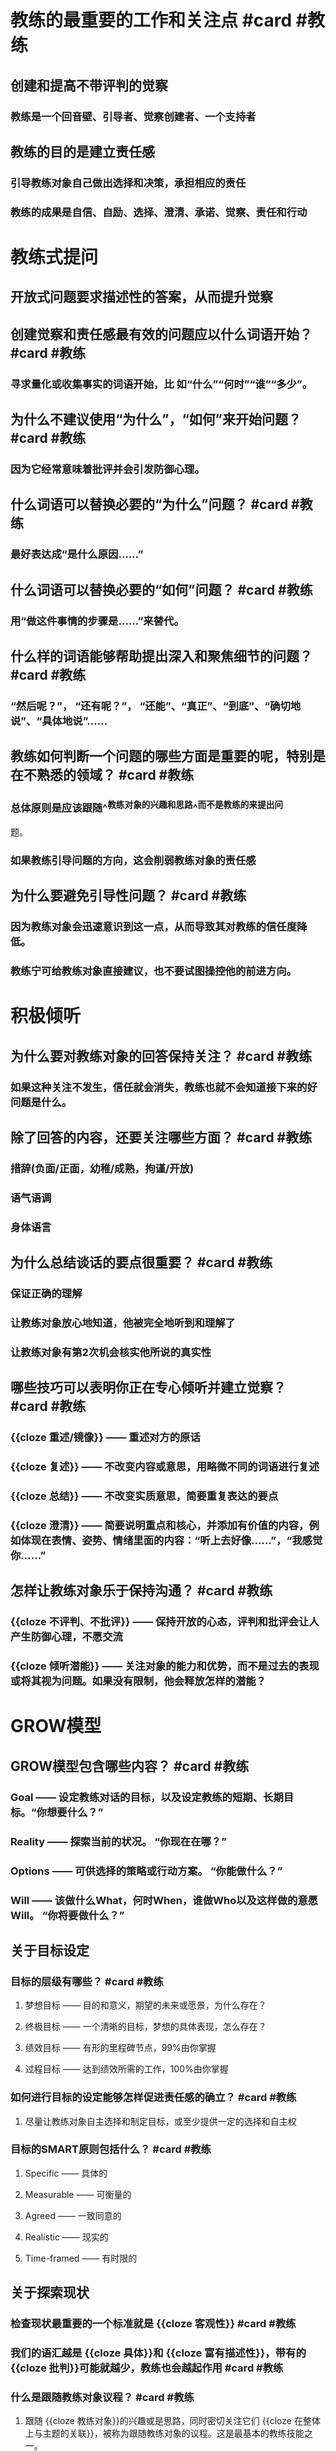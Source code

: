 * 教练的最重要的工作和关注点 #card #教练
:PROPERTIES:
:card-last-interval: 6
:card-repeats: 3
:card-ease-factor: 2.7
:card-next-schedule: 2022-09-19T00:47:57.521Z
:card-last-reviewed: 2022-09-13T00:47:57.522Z
:card-last-score: 5
:END:
** 创建和提高不带评判的觉察
*** 教练是一个回音壁、引导者、觉察创建者、一个支持者
** 教练的目的是建立责任感
*** 引导教练对象自己做出选择和决策，承担相应的责任
*** 教练的成果是自信、自励、选择、澄清、承诺、觉察、责任和行动
* 教练式提问
** 开放式问题要求描述性的答案，从而提升觉察
** 创建觉察和责任感最有效的问题应以什么词语开始？ #card #教练
:PROPERTIES:
:card-last-interval: 6
:card-repeats: 3
:card-ease-factor: 2.7
:card-next-schedule: 2022-09-19T00:48:18.233Z
:card-last-reviewed: 2022-09-13T00:48:18.233Z
:card-last-score: 5
:END:
*** 寻求量化或收集事实的词语开始，比 如“什么”“何时”“谁”“多少”。
** 为什么不建议使用“为什么”，“如何”来开始问题？ #card #教练
:PROPERTIES:
:card-last-interval: 3.28
:card-repeats: 2
:card-ease-factor: 2.7
:card-next-schedule: 2022-09-15T07:17:11.032Z
:card-last-reviewed: 2022-09-12T01:17:11.032Z
:card-last-score: 5
:END:
*** 因为它经常意味着批评并会引发防御心理。
** 什么词语可以替换必要的“为什么”问题？ #card #教练
:PROPERTIES:
:card-last-interval: 3.28
:card-repeats: 2
:card-ease-factor: 2.7
:card-next-schedule: 2022-09-15T07:16:59.596Z
:card-last-reviewed: 2022-09-12T01:16:59.596Z
:card-last-score: 5
:END:
*** 最好表达成“是什么原因......”
** 什么词语可以替换必要的“如何”问题？ #card #教练
:PROPERTIES:
:card-last-interval: 3.28
:card-repeats: 2
:card-ease-factor: 2.7
:card-next-schedule: 2022-09-15T07:16:50.298Z
:card-last-reviewed: 2022-09-12T01:16:50.298Z
:card-last-score: 5
:END:
*** 用“做这件事情的步骤是......”来替代。
** 什么样的词语能够帮助提出深入和聚焦细节的问题？ #card #教练
:PROPERTIES:
:card-last-interval: -1
:card-repeats: 1
:card-ease-factor: 2.6
:card-next-schedule: 2022-09-14T16:00:00.000Z
:card-last-reviewed: 2022-09-14T00:14:56.696Z
:card-last-score: 1
:END:
*** “然后呢？”， “还有呢？”， “还能”、“真正”、“到底”、“确切地说”、“具体地说”……
** 教练如何判断一个问题的哪些方面是重要的呢，特别是在不熟悉的领域？ #card #教练
:PROPERTIES:
:card-last-score: 3
:card-repeats: 2
:card-next-schedule: 2022-09-14T21:57:17.998Z
:card-last-interval: 3.86
:card-ease-factor: 2.36
:card-last-reviewed: 2022-09-11T01:57:17.998Z
:END:
*** 总体原则是应该跟随^^教练对象的兴趣和思路^^而不是教练的来提出问
题。
*** 如果教练引导问题的方向，这会削弱教练对象的责任感
** 为什么要避免引导性问题？ #card #教练
:PROPERTIES:
:card-last-interval: 4
:card-repeats: 2
:card-ease-factor: 2.46
:card-next-schedule: 2022-09-16T01:10:37.926Z
:card-last-reviewed: 2022-09-12T01:10:37.926Z
:card-last-score: 5
:END:
*** 因为教练对象会迅速意识到这一点，从而导致其对教练的信任度降低。
*** 教练宁可给教练对象直接建议，也不要试图操控他的前进方向。
* 积极倾听
** 为什么要对教练对象的回答保持关注？ #card #教练
:PROPERTIES:
:card-last-interval: 4
:card-repeats: 2
:card-ease-factor: 2.46
:card-next-schedule: 2022-09-16T01:10:05.968Z
:card-last-reviewed: 2022-09-12T01:10:05.969Z
:card-last-score: 5
:END:
*** 如果这种关注不发生，信任就会消失，教练也就不会知道接下来的好问题是什么。
** 除了回答的内容，还要关注哪些方面？ #card #教练
:PROPERTIES:
:card-last-interval: 4
:card-repeats: 2
:card-ease-factor: 2.46
:card-next-schedule: 2022-09-16T01:10:16.136Z
:card-last-reviewed: 2022-09-12T01:10:16.136Z
:card-last-score: 5
:END:
*** 措辞(负面/正面，幼稚/成熟，拘谨/开放)
*** 语气语调
*** 身体语言
** 为什么总结谈话的要点很重要？ #card #教练
:PROPERTIES:
:card-last-interval: -1
:card-repeats: 1
:card-ease-factor: 2.6
:card-next-schedule: 2022-09-14T16:00:00.000Z
:card-last-reviewed: 2022-09-14T00:17:22.218Z
:card-last-score: 1
:END:
*** 保证正确的理解
*** 让教练对象放心地知道，他被完全地听到和理解了
*** 让教练对象有第2次机会核实他所说的真实性
** 哪些技巧可以表明你正在专心倾听并建立觉察？ #card #教练
:PROPERTIES:
:card-last-interval: 9.77
:card-repeats: 3
:card-ease-factor: 2.46
:card-next-schedule: 2022-09-22T18:49:51.073Z
:card-last-reviewed: 2022-09-13T00:49:51.074Z
:card-last-score: 3
:END:
*** {{cloze 重述/镜像}} —— 重述对方的原话
*** {{cloze 复述}} —— 不改变内容或意思，用略微不同的词语进行复述
*** {{cloze 总结}} —— 不改变实质意思，简要重复表达的要点
*** {{cloze 澄清}} —— 简要说明重点和核心，并添加有价值的内容，例如体现在表情、姿势、情绪里面的内容：“听上去好像……”，“我感觉你……”
** 怎样让教练对象乐于保持沟通？ #card #教练
:PROPERTIES:
:card-last-interval: 3.2
:card-repeats: 2
:card-ease-factor: 2.46
:card-next-schedule: 2022-09-16T04:55:51.204Z
:card-last-reviewed: 2022-09-13T00:55:51.205Z
:card-last-score: 5
:END:
*** {{cloze 不评判、不批评}} —— 保持开放的心态，评判和批评会让人产生防御心理，不愿交流
*** {{cloze 倾听潜能}} —— 关注对象的能力和优势，而不是过去的表现或将其视为问题。如果没有限制，他会释放怎样的潜能？
* GROW模型
** GROW模型包含哪些内容？ #card #教练
:PROPERTIES:
:card-last-interval: 6
:card-repeats: 3
:card-ease-factor: 2.7
:card-next-schedule: 2022-09-19T00:48:43.826Z
:card-last-reviewed: 2022-09-13T00:48:43.827Z
:card-last-score: 5
:END:
*** Goal —— 设定教练对话的目标，以及设定教练的短期、长期目标。“你想要什么？”
*** Reality —— 探索当前的状况。 “你现在在哪？”
*** Options —— 可供选择的策略或行动方案。 “你能做什么？”
*** Will —— 该做什么What，何时When，谁做Who以及这样做的意愿Will。 “你将要做什么？”
** 关于目标设定
*** 目标的层级有哪些？ #card #教练
:PROPERTIES:
:card-last-interval: 3.2
:card-repeats: 2
:card-ease-factor: 2.46
:card-next-schedule: 2022-09-16T04:55:32.596Z
:card-last-reviewed: 2022-09-13T00:55:32.596Z
:card-last-score: 5
:END:
**** 梦想目标 —— 目的和意义，期望的未来或愿景，为什么存在？
**** 终极目标 —— 一个清晰的目标，梦想的具体表现，怎么存在？
**** 绩效目标 —— 有形的里程碑节点，99%由你掌握
**** 过程目标 —— 达到绩效所需的工作，100%由你掌握
*** 如何进行目标的设定能够怎样促进责任感的确立？ #card #教练
:PROPERTIES:
:card-last-score: 5
:card-repeats: 3
:card-next-schedule: 2022-09-20T00:16:42.751Z
:card-last-interval: 6
:card-ease-factor: 2.7
:card-last-reviewed: 2022-09-14T00:16:42.752Z
:END:
**** 尽量让教练对象自主选择和制定目标，或至少提供一定的选择和自主权
*** 目标的SMART原则包括什么？ #card #教练
:PROPERTIES:
:card-last-interval: 6
:card-repeats: 3
:card-ease-factor: 2.7
:card-next-schedule: 2022-09-19T00:53:16.043Z
:card-last-reviewed: 2022-09-13T00:53:16.043Z
:card-last-score: 5
:END:
**** Specific —— 具体的
**** Measurable —— 可衡量的
**** Agreed —— 一致同意的
**** Realistic —— 现实的
**** Time-framed —— 有时限的
** 关于探索现状
*** 检查现状最重要的一个标准就是 {{cloze 客观性}} #card #教练
:PROPERTIES:
:card-last-interval: 6
:card-repeats: 3
:card-ease-factor: 2.7
:card-next-schedule: 2022-09-19T00:48:21.674Z
:card-last-reviewed: 2022-09-13T00:48:21.674Z
:card-last-score: 5
:END:
*** 我们的语汇越是 {{cloze 具体}}和 {{cloze 富有描述性}}，带有的 {{cloze 批判}}可能就越少，教练也会越起作用  #card #教练
:PROPERTIES:
:card-last-interval: 3.28
:card-repeats: 2
:card-ease-factor: 2.7
:card-next-schedule: 2022-09-15T07:17:42.390Z
:card-last-reviewed: 2022-09-12T01:17:42.390Z
:card-last-score: 5
:END:
*** 什么是跟随教练对象议程？ #card #教练
:PROPERTIES:
:card-last-interval: 6
:card-repeats: 3
:card-ease-factor: 2.7
:card-next-schedule: 2022-09-19T00:51:14.795Z
:card-last-reviewed: 2022-09-13T00:51:14.795Z
:card-last-score: 5
:END:
**** 跟随 {{cloze 教练对象}}的兴趣或是思路，同时密切关注它们 {{cloze 在整体上与主题的关联}}，被称为跟随教练对象的议程。这是最基本的教练技能之一。
*** 探索现状问题的原则？ #card #教练
:PROPERTIES:
:card-last-interval: 3.31
:card-repeats: 2
:card-ease-factor: 2.46
:card-next-schedule: 2022-09-17T07:18:28.123Z
:card-last-reviewed: 2022-09-14T00:18:28.123Z
:card-last-score: 3
:END:
**** 对答案的要求对于迫使 {{cloze 教练对象}}思考、检查、观看、感受和参与至关重要。
**** 这些提出的问题要求有 {{cloze 高度的专注}}，才能获得高质量的细节输入。
**** 寻求的现状答案应该是 {{cloze 描述性的}}而不是 {{cloze 评判性的}}，以确保诚实和精确
**** 给予的答案必须有 {{cloze 足够的品质以及完备性}}，能提供给教练一个 {{cloze 反馈回路}}。
*** 一个很少失败的有价值的现状问题是？ #card #教练
:PROPERTIES:
:card-last-interval: 6
:card-repeats: 3
:card-ease-factor: 2.7
:card-next-schedule: 2022-09-20T00:15:04.999Z
:card-last-reviewed: 2022-09-14T00:15:04.999Z
:card-last-score: 5
:END:
**** “到目前为止你已经采取了哪些行动?”
**** “那个行动的结果怎样?”
** 关于你有什么选择
*** 选择阶段的目的是什么？ #card #教练
:PROPERTIES:
:card-last-interval: 3.28
:card-repeats: 2
:card-ease-factor: 2.7
:card-next-schedule: 2022-09-15T07:15:47.998Z
:card-last-reviewed: 2022-09-12T01:15:47.998Z
:card-last-score: 5
:END:
**** 不是为了找到“对的”答案，而是要创造出和罗列出 {{cloze 尽可能多的}}可供选择的方案。
**** 在此阶段，选项的 {{cloze 数量}}比每个选项的 {{cloze 质量和可行性}}要重要得多。
*** 如何遇到负面假设怎么办？ #card #教练
:PROPERTIES:
:card-last-interval: 6
:card-repeats: 3
:card-ease-factor: 2.7
:card-next-schedule: 2022-09-19T00:48:28.442Z
:card-last-reviewed: 2022-09-13T00:48:28.442Z
:card-last-score: 5
:END:
**** 提出这样的问题：
***** “如果没有这些障碍，你会怎么做?”
***** “如果你知道答案/拥有足够资源?事情会怎样?”
*** 跳出熟悉视角的拓展创造力的问题？ #card #教练
:PROPERTIES:
:card-last-interval: 6
:card-repeats: 3
:card-ease-factor: 2.7
:card-next-schedule: 2022-09-19T00:52:47.900Z
:card-last-reviewed: 2022-09-13T00:52:47.900Z
:card-last-score: 5
:END:
**** “如果你是领导者，你会怎么做?”
**** “想想你最敬佩的领导者，他们会怎么做?”
**** “超级某某会如何做呢?”
*** 怎样处理选项的列表？ #card #教练
:PROPERTIES:
:card-last-interval: 4
:card-repeats: 2
:card-ease-factor: 2.46
:card-next-schedule: 2022-09-16T01:16:34.456Z
:card-last-reviewed: 2022-09-12T01:16:34.457Z
:card-last-score: 3
:END:
**** 随机罗列，避免过早的划分优先级
**** 得到完整列表后，可以根据喜爱程度、成本、收益等，从1~10打分
** 你将会做什么
*** 意愿阶段分哪两步？ #card #教练
:PROPERTIES:
:card-last-interval: 3.28
:card-repeats: 2
:card-ease-factor: 2.7
:card-next-schedule: 2022-09-15T07:15:33.836Z
:card-last-reviewed: 2022-09-12T01:15:33.836Z
:card-last-score: 5
:END:
**** 第一步:责任担当的建立。定义行动计划、时间表和衡量任务的完成机制。
**** 第二步:跟进与反馈。回顾任务进展，探讨学习反馈。
*** 建立责任担当意味着什么？ #card #教练
:PROPERTIES:
:card-last-interval: 6
:card-repeats: 3
:card-ease-factor: 2.7
:card-next-schedule: 2022-09-19T00:50:57.091Z
:card-last-reviewed: 2022-09-13T00:50:57.091Z
:card-last-score: 5
:END:
**** 要求^^教练对象^^具体定义他们将要^^做什么^^，^^什么时候^^会做，然后^^信任^^他们会那样做。
**** 将对话转化为在完成目标日期内的具体的决定和行动步骤
*** 建立责任担当的关键问题是？ #card #教练
:PROPERTIES:
:card-last-interval: 6
:card-repeats: 3
:card-ease-factor: 2.7
:card-next-schedule: 2022-09-20T00:16:27.755Z
:card-last-reviewed: 2022-09-14T00:16:27.755Z
:card-last-score: 5
:END:
**** 你将要做什么? —— 明确的方案
**** 什么时候做? —— 具体的日期和时间
**** 我们怎么才能知道你做了？ 谁需要知道？
*** 如何增强教练对象对行动计划的承诺？ #card #教练
:PROPERTIES:
:card-last-interval: 3.28
:card-repeats: 2
:card-ease-factor: 2.7
:card-next-schedule: 2022-09-17T06:17:46.560Z
:card-last-reviewed: 2022-09-14T00:17:46.560Z
:card-last-score: 5
:END:
**** 删除不愿做的事情
**** 书面记录并分享
**** 定期跟进和反馈
***** 确保每一方清楚接下来会发生什么，并就在过程中^^何时^^以及^^如何^^进行进度跟进是确保责任担当的关键
*** 跟进核对而不是督查
*** 为了把反馈当作一次学习的机会，可以问的关键问题是哪些？ #card #教练
:PROPERTIES:
:card-last-interval: 6
:card-repeats: 3
:card-ease-factor: 2.7
:card-next-schedule: 2022-09-19T00:50:32.468Z
:card-last-reviewed: 2022-09-13T00:50:32.468Z
:card-last-score: 5
:END:
**** 发生了什么?
**** 你从中学到了什么?
**** 未来你将怎样应用它?
* 问题工具包
** 问题包1:自我教练
当你希望以个人或团队的方式应对特定的挑战时，请使用这些问题。确定你希 望达到的目标，希望改进的地方，需要解决的问题。写下每一个问题的答案，用你 认为合适的方式诠释它们。问题依照GROW的顺序:目标，现状，选择，意愿。
*** Goal
**** 你想做什么工作?
**** 回答这一系列问题后，你希望获得什么(例如，第一步行动/策略/解决 方案)?
**** 与此问题相关的你的目标是什么?
**** 你打算什么时候去实现它?
**** 实现这一目标对你有什么好处?
**** 实现这一目标还会让谁受益，以何种方式让他受益?
**** 如果实现了你的目标，那将会是什么样的?
**** 你将会看到/听到/感觉到什么?
*** Reality
**** 到目前为止，你已经采取了什么行动?
**** 是什么让你朝着目标前进?
**** 有什么阻碍了你前进?
*** Options
**** 你有什么不同的选择来实现你的目标?
**** 你还能做些什么?
**** 每个选项的主要优缺点是什么?
*** Will
**** 你会选哪些选项来采取行动?
**** 你打算什么时候开始每个行动?
**** 其他人能做什么来支持你，你什么时候会寻求帮助?
**** 在采取行动方面，1~10分打分，你的承诺度有几分?
**** 如果不是10分，做什么会使它达到10分?
**** 你会承诺做什么?(注意:这也是一个选择，可以选择不做任何事情， 在后面回复的时候去看。)
** 问题包2:有意识的工作协议
 按照这个顺序，与个人或团队建立有意识的工作协议，每个人回答一个问题。
如果是一个大的团队，团队成员依次做出回应，直到整个团队觉得这个问题已经被
解决了。尝试一段时间之后，你可以选择一些问题，组成自己的问题工具包。
*** 我们共同努力的梦想/成功是什么样的?
*** 噩梦/最糟糕的情况是什么?
*** 我们一起努力实现梦想的最佳方式是什么?
*** 我们需要注意什么来避免糟糕的情况发生?
*** 在这个对话中，你和我需要有什么样的态度?
*** 你和我需要什么样的允许?
*** 你和我有什么假设?
*** 当事情变得困难时，我们怎么办?
*** 什么是可行/不可行?
*** 我们需要做出什么改变使这种关系更有成效/积极?
*** 我们怎样才能承担起这项工作的责任呢?
** 问题包3:请求许可 
这个问题包涵盖了不同的请求方式。如有需要，可深入探讨。
*** 关于你刚才所说的我能做些补充吗?
*** 我们一起头脑风暴一下如何?
*** 如果我用一种教练的方式对话如何?
*** 我能问你......?
*** 如果我告诉你我所听到的，会有帮助吗?
*** 我能提个建议吗?
*** 我们需要怎样的允许来进行这场对话?
** 问题包4:十大强有力的问题
*** 1. 如果我不在这里，你会怎么做?(我最喜欢的问题，常用来向愤世嫉俗 的人证明教练不需要花很多时间，只需要一个强有力的问题!)
*** 2. 如果你知道答案，那会是什么?(这个问题不像听起来那么愚蠢，因为 它使教练对象可以超越障碍。)如果对方说，“我不知道”，你可以回应“如 果你知道的话，会怎样呢?”
*** 3. 如果没有任何限制，会是什么样?
*** 4. 如果你的朋友处于你此刻的情境，你会给他怎样的建议?
*** 5. 想象一下，你会和你认识的或者想到的最聪明的人对话，他们会告诉你 做什么?
*** 6. 还有呢?(在结束时使用这句话能唤起更多的思考。之后，短暂的沉默 也可以给教练对象更多的空间去思考。)
*** 7. 下一步你想探索什么?
*** 8. 我不知道下一步该讨论什么，你想讨论哪个方向的话题?
*** 9. 真正的问题是什么?(有时用来帮助教练对象摆脱表面故事，直击事情核心。)
*** 10. 1~10分，你的承诺度是多少?做什么能使承诺度达到10分?
** 问题包5:GROW模型
此处包含了每一个阶段的问题，必要时，可以根据需要适度深入探讨。
*** 目标
**** 对话的目的
***** 在这次对话中，你想要获得什么?
***** 这次对话的目的是什么?
***** 听起来你有两个目标，你想先集中在哪一个?
***** 做什么能让你更好地度过这段时间?
***** 在我们对话结束时，你认为最有帮助的事情是什么?
***** 我们有半小时的时间，你希望从哪里开始?
***** 如果有一根魔杖，对话结束的时候你希望它带你去哪里?
**** 针对问题的目标
***** 你的梦想是什么?
***** 你希望成为什么样的人?
***** 那看起来会是什么?
***** 你会对自己说什么?
***** 你能做什么?
***** 其他人会对你说些什么?
***** 你会拥有什么是现在没有的?
***** 想象3个月后，所有的障碍都被扫清，你已经实现了你的目标:
****** ——你看到/听到/感觉到什么?
****** ——具体是什么样的?
****** ——人们对你说了什么?
****** ——你感觉如何?
****** ——有哪些新的元素?
****** ——有哪些不同?
***** 你有什么鼓舞人心的目标?
***** 你期望获得什么结果?
***** 它会给你个人带来什么?
***** 你需要什么样的拉伸才能达到这个目标?
***** 时间规划是怎样的?
***** 可以确定哪些里程碑?关于它们的时间规划又如何?
***** 如何将这个目标分解成更小的目标?
***** 实现这个目标对你意味着什么?
***** 这个过程对你的重要性是什么?
***** 你还想要什么?
***** 一个好的结果会是什么样?
***** 一个成功的结果会是什么样子?
***** 成功完成任务后会是什么样子?
***** 你现在努力的目标是什么?
***** 你什么时候需要达到这个结果?
*** 现状
**** 目前正在发生什么?
**** 这对你有多重要?
**** 在1~10分范围内，如果理想的情况是10分，你现在的状态是多少?
**** 你希望到达几分的状态?
**** 你对此感觉如何?
**** 这对你有什么影响?
**** 你的主要任务是什么?
**** 这如何影响你生活中的其他方面?
**** 你在做的哪些事情支持你实现自己的目标?
**** 你在做的哪些事情阻碍你的目标的达成?
**** 有多少......?
**** 它还会影响谁?
**** 目前的情况如何?
**** 现在到底发生了什么?
**** 你现在的主要关注点是什么?
**** 还有谁参与/受影响?
**** 你个人对结果有多少控制权?
**** 到目前为止你采取了什么行动?
**** 什么阻止了你做更多的事情?
**** 有什么内部阻力阻止你采取行动?
**** 你已经拥有哪些资源(技能、时间、热情、支持、金钱等)?
**** 还需要其他什么资源?
**** 这里真正的问题是什么?
**** 这里的主要风险是什么?
**** 你已经拥有哪些资源?
**** 到目前为止，你的计划是什么?
**** 在这里你能依靠自己的是什么?
**** 你最自信/最不自信的是什么?
*** 选择
**** 你能做什么?
**** 你有什么想法?
**** 你有什么选择?
**** 还有别的什么吗?
**** 如果还有其他，会是什么?
**** 过去的经验证明什么是可行的? *  你能采取什么措施?
**** 在这件事情上，谁能帮你?
**** 你能够在哪里找到相关信息?
**** 你将如何去做?
**** 你可以采用哪些不同的方法来处理此问题?
**** 你还能做什么?
**** 如果有更多的时间/控制权/金钱，你会怎么做?
**** 如果能从头再来，你会怎么做?
**** 你知道谁更擅长这个?他们会怎么做?
**** 哪些选择会带来最佳结果?
**** 哪一种解决方案最吸引你?
**** 你能做些什么来避免/减少这种风险?
**** 你如何改善这种状况?
**** 现在，你打算如何做这件事?
**** 你是怎么想的?
**** 还有什么可行的方案?
**** 还有什么觉得可行的想法?
**** 什么能帮助你更好地记忆?
**** 永久性解决方案会是什么样的?
**** 你能做些什么来避免这种情况再次发生?
**** 你有什么样的选择?
**** 我在这方面有一些经验，如果给点建议会对你有帮助吗?
*** 意愿
**** 你将做什么?
**** 你将如何做?
**** 你什么时候去做?
**** 你将和谁说这件事?
**** 你将去哪里?
**** 在那之前你需要做什么吗?
**** 对于采取的行动，你的承诺度是怎样的?
**** 什么才能使你做出这种承诺?
**** 你选择哪个选项?
**** 这会在多大程度上达到你的目标?
**** 你将如何衡量成功?
**** 第一步是什么?
**** 你具体打算什么时候开始?
**** 是什么阻碍了你早点开始?
**** 发生什么事会妨碍你采取行动?
**** 有什么个人因素阻止你采取行动?
**** 你将如何减少这些阻碍因素?
**** 还有谁需要了解你的计划?
**** 你需要什么支持?从谁那里能获得支持?
**** 你将如何获得这种支持?
**** 我能做什么来支持你?
**** 你能做些什么来支撑自己?
**** 你对采取这项行动的承诺度是多少(在1~10的范围内)?
**** 谁来采取行动?
**** 你下一步要做什么?
**** 你什么时候迈出第一步?
**** 什么时候能完成?
**** 你对这一行动的投入是什么?
**** 可能会发生什么事情阻止你采取行动?
**** 你还能向谁寻求帮助?
**** 你还需要什么?
**** 你会采取什么具体行动?
**** 你如何知道它可行?
**** 我如何知道(你的责任)?
**** 最佳的选择是什么?
**** 你会做出什么改变?
**** 你会做些什么来确保这一切发生?
** 问题包6:后续跟进
这些问题在教练的意愿阶段用来检查进展——应用于在设定了目标，目标尚未 达成前。
*** 这个项目/目标进展到什么程度了?
*** 我们上次谈过后，发生了什么?
*** 进展怎么样?
*** 你对现状有何感想?
*** 你对自己的进展有什么看法?
*** 你已经取得了什么成就?
*** 教练对象取得了成功
**** 哪些部分进行得顺利?为什么?
**** 你最满意的是什么?
**** 你最自豪的是什么?
**** 取得了什么成功?
**** 是什么带来了这种成功?
**** 什么使你能走到今天?
**** 你的哪些技能、品质或优势做出了何种贡献?
**** 什么行为是最有效的?
**** 恭喜你!花一点时间庆祝一下。
**** 你最想庆祝什么?
**** 你学到了什么?
**** 你克服了哪些挑战?如何克服的?
**** 你发现了什么新的优势?
**** 你培养了什么能力?
**** 你接下来要做什么?
*** 教练对象没有成功
**** 发生了什么(简短叙述)?
**** 你从中学到了什么?
**** 有什么进行得不顺利，为什么?
**** 你遇到了什么挑战?
**** 在应对挑战上，你做得如何?
**** 你发现了什么新的优势?
**** 你发现了什么需要提升的领域?
**** 你想庆祝什么?
**** 下一次你想做什么?
**** 你打算如何继续推进?
**** 在技能、知识或经验方面，你希望缩小哪方面的差距?
**** 下一次你会改变什么行为?
**** 你希望在哪方面提升?
**** 最大的障碍是什么?
**** 要克服这个障碍，你能做的最有效的事情是什么?
*** 教练对象没有做
**** 发生了什么?
**** 什么让你没有去做?
**** 这对你意味着什么?
**** 你对自己了解多少?
**** 你将会怎么做?
** 问题包7:GROW反馈框架
 必要的话，可以深入探讨下列问题。记住，反馈的金牌规则是，在每一步中，
教练对象先分享观点，教练再补充观点。
*** 目标:设定意图
**** 教练对象分享——向教练对象提问，集中注意力，提升能量
***** 你/我们想从中得到什么?
***** 这对你有什么帮助?
**** 教练分享——补充你的目标
***** 我想要......
*** 现状:认可
**** 教练对象分享——向教练对象提问，聚焦于积极的事情。
***** 哪些事情进行得比较顺利?
***** 做的事情/方式，你喜欢哪些?
***** 完成的事情中，哪些比较顺利?
***** 什么行为最有效?
***** 你最自豪的是什么?
***** 你发挥了哪些特定的优势?
***** 什么行为最有效?
***** 对你的成功贡献最大的是什么?
**** 教练分享——补充你觉得进行得顺利的因素。
***** 我喜欢/曾经喜欢......
***** 我发现当......的时候，很顺利
***** 我觉得你一直超越既定的目标和期望......
***** 我看到你投入的努力......即使目标尚未达成
***** 我看到的优势包括......
*** 选择:改进
**** 教练对象分享——向教练对象提问，以提高其对绩效的责任感。
***** 下次再做，会有什么不同?
***** 哪些优势你未来会更多运用?
***** 下次你会改变哪些行为?
***** 什么让你获得今天的成就?什么阻碍了你取得更高的成就?
***** 下次再做，你将如何克服这一点?
***** 未来什么能带给你更高的效率/一致性/品质?
***** 在过去一年里，哪些额外的技能或经验对你有帮助?
***** 你错过了哪些在未来能给你带来机会的重要技能或经验?
***** 如果偏离了轨道，那是发生了什么?你能做些什么来改善这种情况?
**** 教练分享——补充你感觉教练对象需要进一步拉伸的地方。
***** 我能提个建议吗?
***** 我觉得要实现这个目标，你可以通过......
***** 我觉得你可以通过这样的方式探索自己......?
***** 如果......会怎样?
***** 进一步发挥你的优势的方法是......
***** 发展这个区域的重要原因是......
*** 意愿:学习
**** 教练对象分享——向教练对象提问，加强学习效果，并承诺下一步的行 动。
***** 你在这里学到了什么?
***** 你学到了什么可以运用在下一步?
***** 你对自己有什么了解?
***** 你对别人有什么了解?
***** 这个目标/项目中有哪些是之前不了解的?
***** 我们还能学什么?
***** 下次的时候，你/我们将会有什么不同的做法?
***** 你还会在哪里应用学到的东西?
**** 教练分享——补充你正在学习的内容和你将采取的不同做法。
***** 我正在学习......
***** 我将要做......